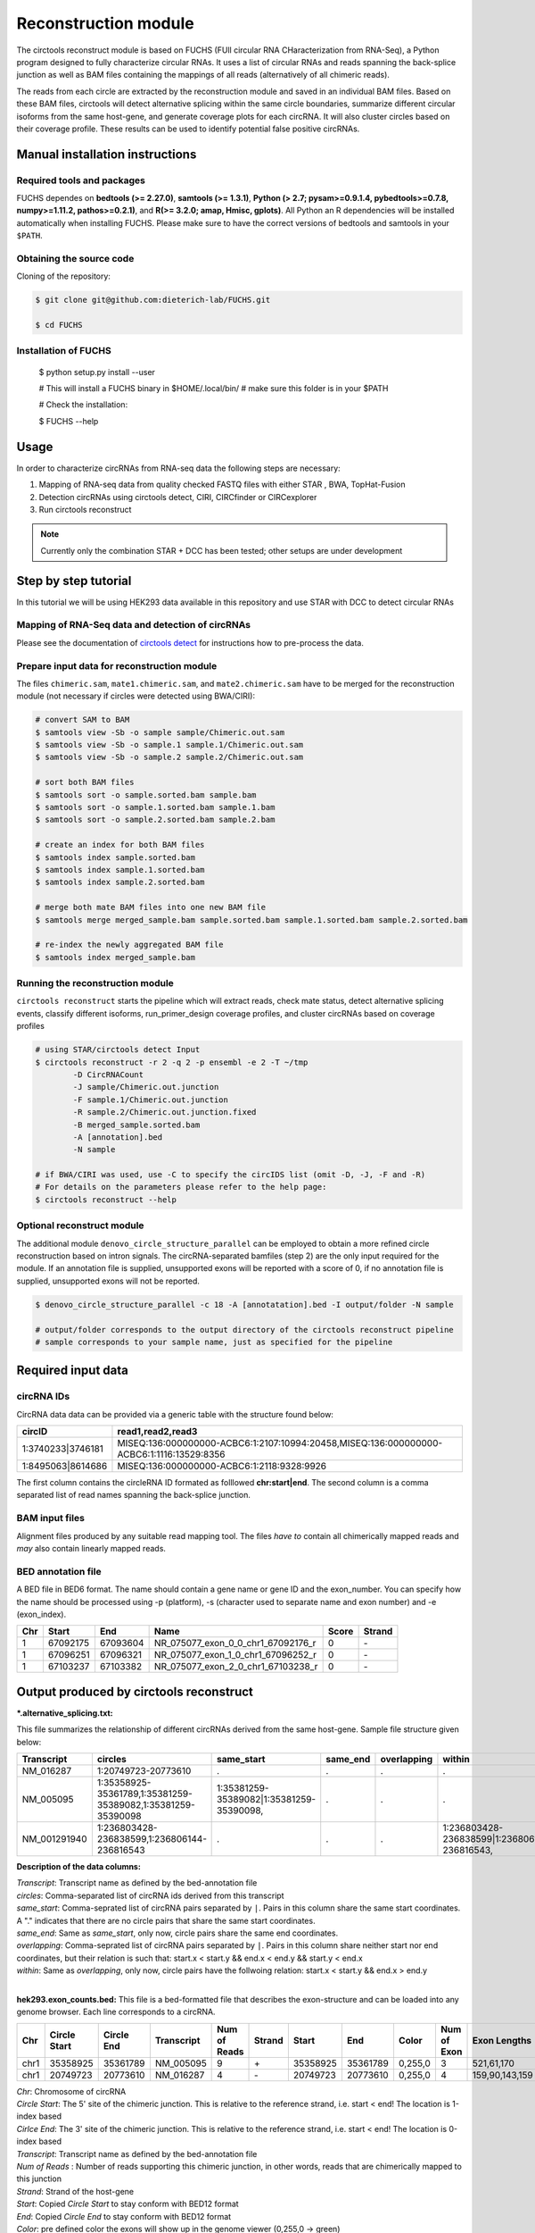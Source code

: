 Reconstruction module
********************************************************

The circtools reconstruct module is based on FUCHS (FUll circular RNA CHaracterization from RNA-Seq), a Python program designed to fully characterize circular RNAs. It uses a list of circular RNAs and reads spanning the back-splice junction as well as BAM files containing the mappings of all reads (alternatively of all chimeric reads).

The reads from each circle are extracted by the reconstruction module and saved in an individual BAM files. Based on these BAM files, circtools will detect alternative splicing within the same circle boundaries, summarize different circular isoforms from the same host-gene, and generate coverage plots for each circRNA. It will also cluster circles based on their coverage profile. These results can be used to identify potential false positive circRNAs.

Manual installation instructions
--------------------------------

Required tools and packages
^^^^^^^^^^^^^^^^^^^^^^^^^^^^

FUCHS dependes on **bedtools (>= 2.27.0)**, **samtools (>= 1.3.1)**,  **Python (> 2.7; pysam>=0.9.1.4, pybedtools>=0.7.8, numpy>=1.11.2, pathos>=0.2.1)**, and **R(>= 3.2.0; amap, Hmisc, gplots)**. All Python an R dependencies will be installed automatically when installing FUCHS. Please make sure to have the correct versions of bedtools and samtools in your ``$PATH``.

Obtaining the source code
^^^^^^^^^^^^^^^^^^^^^^^^^

Cloning of the repository:

.. code-block:: bash

  $ git clone git@github.com:dieterich-lab/FUCHS.git

  $ cd FUCHS

Installation of FUCHS
^^^^^^^^^^^^^^^^^^^^^

  $ python setup.py install --user

  # This will install a FUCHS binary in $HOME/.local/bin/
  # make sure this folder is in your $PATH

  # Check the installation:

  $ FUCHS --help


Usage
------

In order to characterize circRNAs from RNA-seq data the following steps are necessary:

1. Mapping of RNA-seq data from quality checked FASTQ files with either STAR , BWA, TopHat-Fusion

2. Detection circRNAs using circtools detect, CIRI, CIRCfinder or CIRCexplorer

3. Run circtools reconstruct


.. note:: Currently only the combination STAR + DCC has been tested; other setups are under development

Step by step tutorial
---------------------
In this tutorial we will be using HEK293 data available in this repository and use STAR with DCC to detect circular RNAs


Mapping of RNA-Seq data and detection of circRNAs
^^^^^^^^^^^^^^^^^^^^^^^^^^^^^^^^^^^^^^^^^^^^^^^^^^

Please see the documentation of `circtools detect <Detect.html>`_ for instructions how to pre-process the data.

Prepare input data for reconstruction module
^^^^^^^^^^^^^^^^^^^^^^^^^^^^^^^^^^^^^^^^^^^^

The files  ``chimeric.sam``, ``mate1.chimeric.sam``, and ``mate2.chimeric.sam`` have to be merged for the reconstruction module (not necessary if circles were detected using BWA/CIRI):

.. code-block:: bash

  # convert SAM to BAM
  $ samtools view -Sb -o sample sample/Chimeric.out.sam
  $ samtools view -Sb -o sample.1 sample.1/Chimeric.out.sam
  $ samtools view -Sb -o sample.2 sample.2/Chimeric.out.sam

  # sort both BAM files
  $ samtools sort -o sample.sorted.bam sample.bam
  $ samtools sort -o sample.1.sorted.bam sample.1.bam
  $ samtools sort -o sample.2.sorted.bam sample.2.bam

  # create an index for both BAM files
  $ samtools index sample.sorted.bam
  $ samtools index sample.1.sorted.bam
  $ samtools index sample.2.sorted.bam

  # merge both mate BAM files into one new BAM file
  $ samtools merge merged_sample.bam sample.sorted.bam sample.1.sorted.bam sample.2.sorted.bam

  # re-index the newly aggregated BAM file
  $ samtools index merged_sample.bam


Running the reconstruction module
^^^^^^^^^^^^^^^^^^^^^^^^^^^^^^^^^^

``circtools reconstruct`` starts the pipeline which will extract reads, check mate status, detect alternative splicing events, classify different isoforms, run_primer_design coverage profiles, and cluster circRNAs based on coverage profiles

.. code-block:: bash

  # using STAR/circtools detect Input
  $ circtools reconstruct -r 2 -q 2 -p ensembl -e 2 -T ~/tmp 
	  -D CircRNACount 
	  -J sample/Chimeric.out.junction 
	  -F sample.1/Chimeric.out.junction 
	  -R sample.2/Chimeric.out.junction.fixed 
	  -B merged_sample.sorted.bam 
	  -A [annotation].bed 
	  -N sample 

  # if BWA/CIRI was used, use -C to specify the circIDS list (omit -D, -J, -F and -R)
  # For details on the parameters please refer to the help page:
  $ circtools reconstruct --help

Optional reconstruct module
^^^^^^^^^^^^^^^^^^^^^^^^^^^

The additional module ``denovo_circle_structure_parallel`` can be employed to obtain a more refined circle reconstruction based on intron signals. The circRNA-separated bamfiles (step 2) are the only input required for the module. If an annotation file is supplied, unsupported exons will be reported with a score of 0, if no annotation file is supplied, unsupported exons will not be reported.

.. code-block:: bash

  $ denovo_circle_structure_parallel -c 18 -A [annotatation].bed -I output/folder -N sample

  # output/folder corresponds to the output directory of the circtools reconstruct pipeline
  # sample corresponds to your sample name, just as specified for the pipeline



Required input data
--------------------

circRNA IDs
^^^^^^^^^^^^

CircRNA data data can be provided via a generic table with the structure found below:

==================== ==========================================================================================
 circID               read1,read2,read3
==================== ==========================================================================================
 1:3740233\|3746181  MISEQ:136:000000000-ACBC6:1:2107:10994:20458,MISEQ:136:000000000-ACBC6:1:1116:13529:8356
 1:8495063\|8614686  MISEQ:136:000000000-ACBC6:1:2118:9328:9926
==================== ==========================================================================================


The first column contains the circleRNA ID formated as folllowed **chr:start|end**. The second column is a comma separated list of read names spanning the back-splice junction.

BAM input files
^^^^^^^^^^^^^^^^

Alignment files produced by any suitable read mapping tool. The files *have to* contain all chimerically mapped reads and *may* also contain linearly mapped reads.

BED annotation file
^^^^^^^^^^^^^^^^^^^^

A BED file in BED6 format. The name should contain a gene name or gene ID and the exon_number. You can specify how the name should be processed using -p (platform), -s (character used to separate name and exon number) and -e (exon_index).

====   ===========    =============     ===================================   =======  ======
Chr      Start            End               Name                               Score   Strand
====   ===========    =============     ===================================   =======  ======
 1      67092175        67093604         NR_075077_exon_0_0_chr1_67092176_r     0       \-
 1      67096251        67096321         NR_075077_exon_1_0_chr1_67096252_r     0       \-
 1      67103237        67103382         NR_075077_exon_2_0_chr1_67103238_r     0       \-
====   ===========    =============     ===================================   =======  ======


Output produced by circtools reconstruct
----------------------------------------

***.alternative_splicing.txt:**

This file summarizes the relationship of different circRNAs derived from the same host-gene. Sample file structure given below:

=============  ============================================================    =========================================  =========   ===========  =============================================
Transcript      circles                                                        same_start                                 same_end    overlapping  within
=============  ============================================================    =========================================  =========   ===========  =============================================
NM_016287	1:20749723-20773610                                            .                                           .          .            .
NM_005095	1:35358925-35361789,1:35381259-35389082,1:35381259-35390098    1:35381259-35389082|1:35381259-35390098,    .          .            .
NM_001291940    1:236803428-236838599,1:236806144-236816543                    .                                           .          .            1:236803428-236838599|1:236806144-236816543,
=============  ============================================================    =========================================  =========   ===========  =============================================

**Description of the data columns:**

| *Transcript*: Transcript name as defined by the bed-annotation file
| *circles*: Comma-separated list of circRNA ids derived from this transcript
| *same_start*: Comma-seprated list of circRNA pairs separated by ``|``. Pairs in this column share the same start coordinates. A "." indicates that there are no circle pairs that share the same start coordinates.
| *same_end*: Same as *same_start*, only now, circle pairs share the same end coordinates.
| *overlapping*: Comma-seprated list of circRNA pairs separated by ``|``. Pairs in this column share neither start nor end coordinates, but their relation is such that: start.x < start.y && end.x < end.y && start.y < end.x
| *within*: Same as *overlapping*, only now, circle pairs have the follwoing relation: start.x < start.y && end.x > end.y
|

**hek293.exon_counts.bed:**
This file is a bed-formatted file that describes the exon-structure and can be loaded into any genome browser. Each line corresponds to a circRNA.

=====  ============  =============    ============    =============    =======   ======== =========  ======= ===========  ==============  =====================
Chr    Circle Start   Circle  End      Transcript     Num of Reads     Strand      Start   End        Color  Num of Exon  Exon Lengths     Relative Exon Starts
=====  ============  =============    ============    =============    =======   ======== =========  ======= ===========  ==============  =====================
chr1    35358925        35361789        NM_005095       9               \+       35358925 35361789   0,255,0  3           521,61,170      0,2269,2694
chr1    20749723        20773610        NM_016287       4               \-       20749723 20773610   0,255,0  4           159,90,143,159  0,7443,21207,23728
=====  ============  =============    ============    =============    =======   ======== =========  ======= ===========  ==============  =====================

| *Chr*: Chromosome of circRNA
| *Circle Start*: The 5' site of the chimeric junction. This is relative to the reference strand, i.e. start < end! The location is 1-index based
| *Cirlce End*: The 3' site of the chimeric junction. This is relative to the reference strand, i.e. start < end! The location is 0-index based
| *Transcript*: Transcript name as defined by the bed-annotation file
| *Num of Reads* : Number of reads supporting this chimeric junction, in other words, reads that are chimerically mapped to this junction
| *Strand*: Strand of the host-gene
| *Start*: Copied *Circle Start* to stay conform with BED12 format
| *End*: Copied *Circle End* to stay conform with BED12 format
| *Color*: pre defined color the exons will show up in the genome viewer (0,255,0 -> green)
| *Num of Exon*: Number of exons in this circRNA consists of
| *Exon Lengths*: Comma-seprated list of the length of each exon
| *Relative Exon Starts*: Comma-separated list of the relative starting positions of the exons within the circle boundaries.
|
**hek293.exon_counts.txt:**
This file contains similar information as the previous file, just more detailed inforamtion on the exons. Each line corresponds to one exon.

======= =====================  ================ ============  ========== =====  ============   ============= ======= =============   ==============  ===========     ========= ========
sample   circle_id               transcript_id   other_ids       exon_id chr     start           end          strand  exon_length     unique_reads    fragments       number\+ number\-
======= =====================  ================ ============  ========== =====  ============   ============= ======= =============   ==============  ===========     ========= ========
hek293   1:35358925-35361789     NM_005095       NM_005095       2       1       35358924        35359446        \+       522          9               9               4        5
hek293   1:35358925-35361789     NM_005095       NM_005095       3       1       35361193        35361255        \+       62           3               3               1        2
hek293   1:35358925-35361789     NM_005095       NM_005095       4       1       35361618        35361789        \+       171          9               9               4        5
hek293   1:20749723-20773610     NM_016287       NM_016287       3       1       20749722        20749882        \-       160          4               4               4        0
hek293   1:20749723-20773610     NM_016287       NM_016287       4       1       20757165        20757256        \-       91           1               1               1        0
hek293   1:20749723-20773610     NM_016287       NM_016287       5       0       0               0               \0       0            0               0               0        0
hek293   1:20749723-20773610     NM_016287       NM_016287       6       0       0               0               \0       0            0               0               0        0
hek293   1:20749723-20773610     NM_016287       NM_016287       7       1       20770929        20771073        \-       144          1               1               1        0
hek293   1:20749723-20773610     NM_016287       NM_016287       8       1       20773450        20773610        \-       160          4               4               4        0
======= =====================  ================ ============  ========== =====  ============   ============= ======= =============   ==============  ===========     ========= ========

| *sample*: Sample name as specified by the user. This is useful if the user wants to merge files from different samples
| *circle_id*: circRNA-ID. The circleID is formatted to be copy and pasted to a genome browser for easy access
| *transcript_id*: Transcript name as defined by the bed-annotation file. This is the best fitting transcript. i.e. the splicing variants that contains the most exons that are actually covered
| *other_ids*: Alternative Transcript names that are either just as fitting, or contain more or less exons as supported by reads
| *exon_id*: Exon number relative to the host-gene of the circularized exon. One circle may have more than one exon. These will be listed as consecutive lines
| *chr*: Chromosome the circRNA is located on
| *start*: 5' start of the exon, relative to the reference strand, 0-based
| *end*: 3' end of the exon, relative to the reference start, 0-based
| *strand*: Strand of the host-gene
| *exon_length*: Length of the current exon
| *unique_reads*: Number of unique reads associated with the chimeric junction. When the data is paired end, then both ends are considered as separate reads.
| *fragments*: Number of broken fragments aligning to the circle
| *number\+*: Number of reads spanning the chimeric junction on the forward strand
| *number\-*: Number of reads spanning the chimeric junction on the reverse strand (if reads are only from one strand, it could indicate, that there is a sequencing bias.)
|

**hek293.mate_status.txt:**
This output file contains the results of analysing the amount of how often each fragment spans a chimeric junction. A fragment can either span the chimeric junction once (single), only one end spans the junction,
twice (double) both ends span the chimeric junction, or more than twice (undefined).

=====================  ================ =============   ============   ============    ======= ======== ==========
circle_id               transcript_ids  num_reads       min_length      max_length      single  double  undefined
=====================  ================ =============   ============   ============    ======= ======== ==========
1_20749723_20773610     NM_016287       4               790              790             4       0       0
1_35358925_35361789     NM_005095       9               754              754             9       0       0
=====================  ================ =============   ============   ============    ======= ======== ==========

| *circle_id*:
| *transcript_ids*:
| *num_reads*:
| *min_length*:
| *max_length*:
| *single*:
| *double*:
| *undefined*:
|

**hek293.skipped_exons.bed:**

=====  ==============  ============    ==============  ======= ======= =============== ============   ========= ========== ============ =============
Chr     Circle-Start    Circle-End      Transcript      Ratio  Strand   Intron-Start    Intron-End     Color    NumExon\-2 IntronLength RelativeStart
=====  ==============  ============    ==============  ======= ======= =============== ============   ========= ========== ============ =============
chr5    178885614       178931326       NM_030613       60.0    .       178913072       178931236      255,0,0  3          1,146,1      0,30950,45711
chr6    161034259       161049979       NM_001291958    40.0    .       161049332       161049852      255,0,0  3          1,520,1      0,15073,15719
=====  ==============  ============    ==============  ======= ======= =============== ============   ========= ========== ============ =============


**hek293.skipped_exons.txt:**

=====================   ==============  ======================  =============================================   ======================================================================================================================================   =============   ===========
circle_id               transcript_id   skipped_exon            intron                                          read_names                                                                                                                               splice_reads    exon_reads
=====================   ==============  ======================  =============================================   ======================================================================================================================================   =============   ===========
5_178885614_178931326   NM_030613       5:178916564-178916710   set\(\[\(\'5\', 178913072, 178931236\)\]\)      MISEQ:136:000000000-ACBC6:1:2103:10044:24618,MISEQ:136:000000000-ACBC6:1:2115:19571:6931,MISEQ:136:000000000-ACBC6:1:1119:25537:8644     3               5
6_161034259_161049979   NM_001291958    6:161049332-161049852   set\(\[\(\'6\', 161049332, 161049852\)\]\)      MISEQ:136:000000000-ACBC6:1:1113:25288:9067,MISEQ:136:000000000-ACBC6:1:2116:11815:3530                                                  2               5
=====================   ==============  ======================  =============================================   ======================================================================================================================================   =============   ===========


--------------------

**hek293_exon_chain_inferred_12.bed:**

--------------------

**hek293_exon_chain_inferred_6.bed**

--------------------

**hek293:**

1_35358925_35361789_9reads.sorted.bam
1_35358925_35361789_9reads.sorted.bam.bai
1_20749723_20773610_4reads.sorted.bam
1_20749723_20773610_4reads.sorted.bam.bai

--------------------

**hek293.coverage_pictures:**

1_35358925_35361789_NM_005095.png
1_20749723_20773610_NM_016287.png
cluster_means_all_circles.png

--------------------

**hek293.coverage_profiles:**

1_35358925_35361789.NM_005095.txt
1_20749723_20773610.NM_016287.txt
coverage.clusters.all_circles.pdf
coverage_profiles.all_circles.pdf
